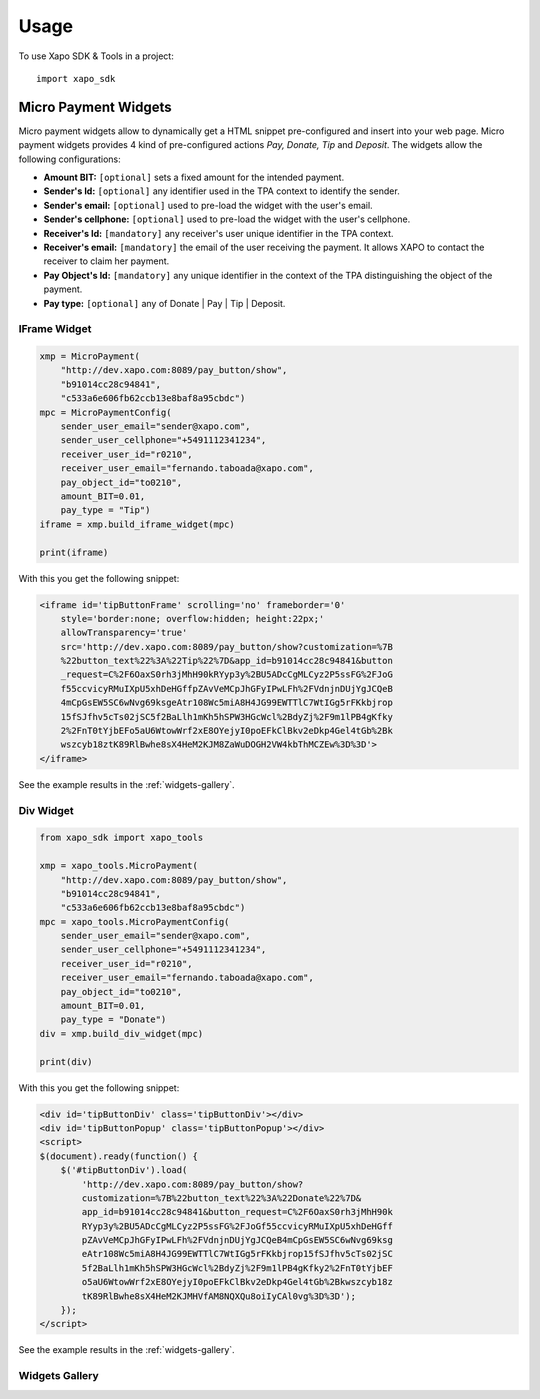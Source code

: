 ========
Usage
========

To use Xapo SDK & Tools in a project::

    import xapo_sdk

---------------------
Micro Payment Widgets
---------------------

Micro payment widgets allow to dynamically get a HTML snippet pre-configured and insert into your web page. Micro payment widgets provides 4 kind of pre-configured actions *Pay, Donate, Tip* and *Deposit*. The widgets allow the following configurations:

- **Amount BIT:** ``[optional]`` sets a fixed amount for the intended payment.
- **Sender's Id:** ``[optional]`` any identifier used in the TPA context to identify the sender.
- **Sender's email:** ``[optional]`` used to pre-load the widget with the user's email.
- **Sender's cellphone:** ``[optional]`` used to pre-load the widget with the user's cellphone.
- **Receiver's Id:** ``[mandatory]`` any receiver's user unique identifier in the TPA context. 
- **Receiver's email:** ``[mandatory]`` the email of the user receiving the payment. It allows XAPO to contact the receiver to claim her payment.
- **Pay Object's Id:** ``[mandatory]`` any unique identifier in the context of the TPA distinguishing the object of the payment.
- **Pay type:** ``[optional]`` any of Donate | Pay | Tip | Deposit.


^^^^^^^^^^^^^
IFrame Widget
^^^^^^^^^^^^^

.. code:: python

    xmp = MicroPayment(
        "http://dev.xapo.com:8089/pay_button/show",
        "b91014cc28c94841",
        "c533a6e606fb62ccb13e8baf8a95cbdc")
    mpc = MicroPaymentConfig(
        sender_user_email="sender@xapo.com",
        sender_user_cellphone="+5491112341234",
        receiver_user_id="r0210",
        receiver_user_email="fernando.taboada@xapo.com",
        pay_object_id="to0210",
        amount_BIT=0.01,
        pay_type = "Tip")
    iframe = xmp.build_iframe_widget(mpc)  

    print(iframe) 


With this you get the following snippet:

.. code:: html

    <iframe id='tipButtonFrame' scrolling='no' frameborder='0' 
        style='border:none; overflow:hidden; height:22px;' 
        allowTransparency='true' 
        src='http://dev.xapo.com:8089/pay_button/show?customization=%7B
        %22button_text%22%3A%22Tip%22%7D&app_id=b91014cc28c94841&button
        _request=C%2F6OaxS0rh3jMhH90kRYyp3y%2BU5ADcCgMLCyz2P5ssFG%2FJoG
        f55ccvicyRMuIXpU5xhDeHGffpZAvVeMCpJhGFyIPwLFh%2FVdnjnDUjYgJCQeB
        4mCpGsEW5SC6wNvg69ksgeAtr108Wc5miA8H4JG99EWTTlC7WtIGg5rFKkbjrop
        15fSJfhv5cTs02jSC5f2BaLlh1mKh5hSPW3HGcWcl%2BdyZj%2F9m1lPB4gKfky
        2%2FnT0tYjbEFo5aU6WtowWrf2xE8OYejyI0poEFkClBkv2eDkp4Gel4tGb%2Bk
        wszcyb18ztK89RlBwhe8sX4HeM2KJM8ZaWuDOGH2VW4kbThMCZEw%3D%3D'>
    </iframe>

See the example results in the :ref:`widgets-gallery`.

^^^^^^^^^^
Div Widget
^^^^^^^^^^

.. code:: python

    from xapo_sdk import xapo_tools

    xmp = xapo_tools.MicroPayment(
        "http://dev.xapo.com:8089/pay_button/show",
        "b91014cc28c94841",
        "c533a6e606fb62ccb13e8baf8a95cbdc")
    mpc = xapo_tools.MicroPaymentConfig(
        sender_user_email="sender@xapo.com",
        sender_user_cellphone="+5491112341234",
        receiver_user_id="r0210",
        receiver_user_email="fernando.taboada@xapo.com",
        pay_object_id="to0210",
        amount_BIT=0.01,
        pay_type = "Donate")
    div = xmp.build_div_widget(mpc)

    print(div)


With this you get the following snippet:

.. code:: html

    <div id='tipButtonDiv' class='tipButtonDiv'></div>
    <div id='tipButtonPopup' class='tipButtonPopup'></div>
    <script>
    $(document).ready(function() {
        $('#tipButtonDiv').load(
            'http://dev.xapo.com:8089/pay_button/show?
            customization=%7B%22button_text%22%3A%22Donate%22%7D&
            app_id=b91014cc28c94841&button_request=C%2F6OaxS0rh3jMhH90k
            RYyp3y%2BU5ADcCgMLCyz2P5ssFG%2FJoGf55ccvicyRMuIXpU5xhDeHGff
            pZAvVeMCpJhGFyIPwLFh%2FVdnjnDUjYgJCQeB4mCpGsEW5SC6wNvg69ksg
            eAtr108Wc5miA8H4JG99EWTTlC7WtIGg5rFKkbjrop15fSJfhv5cTs02jSC
            5f2BaLlh1mKh5hSPW3HGcWcl%2BdyZj%2F9m1lPB4gKfky2%2FnT0tYjbEF
            o5aU6WtowWrf2xE8OYejyI0poEFkClBkv2eDkp4Gel4tGb%2Bkwszcyb18z
            tK89RlBwhe8sX4HeM2KJMHVfAM8NQXQu8oiIyCAl0vg%3D%3D');
        });
    </script>

See the example results in the :ref:`widgets-gallery`.


.. _widgets-gallery:

^^^^^^^^^^^^^^^
Widgets Gallery
^^^^^^^^^^^^^^^

.. image:: http://developers.xapo.com/images/payment_widget/donate_button.png

.. image:: http://developers.xapo.com/images/payment_widget/mpayment1.png

.. image:: http://developers.xapo.com/images/payment_widget/mpayment2.png

.. image:: http://developers.xapo.com/images/payment_widget/mpayment3.png